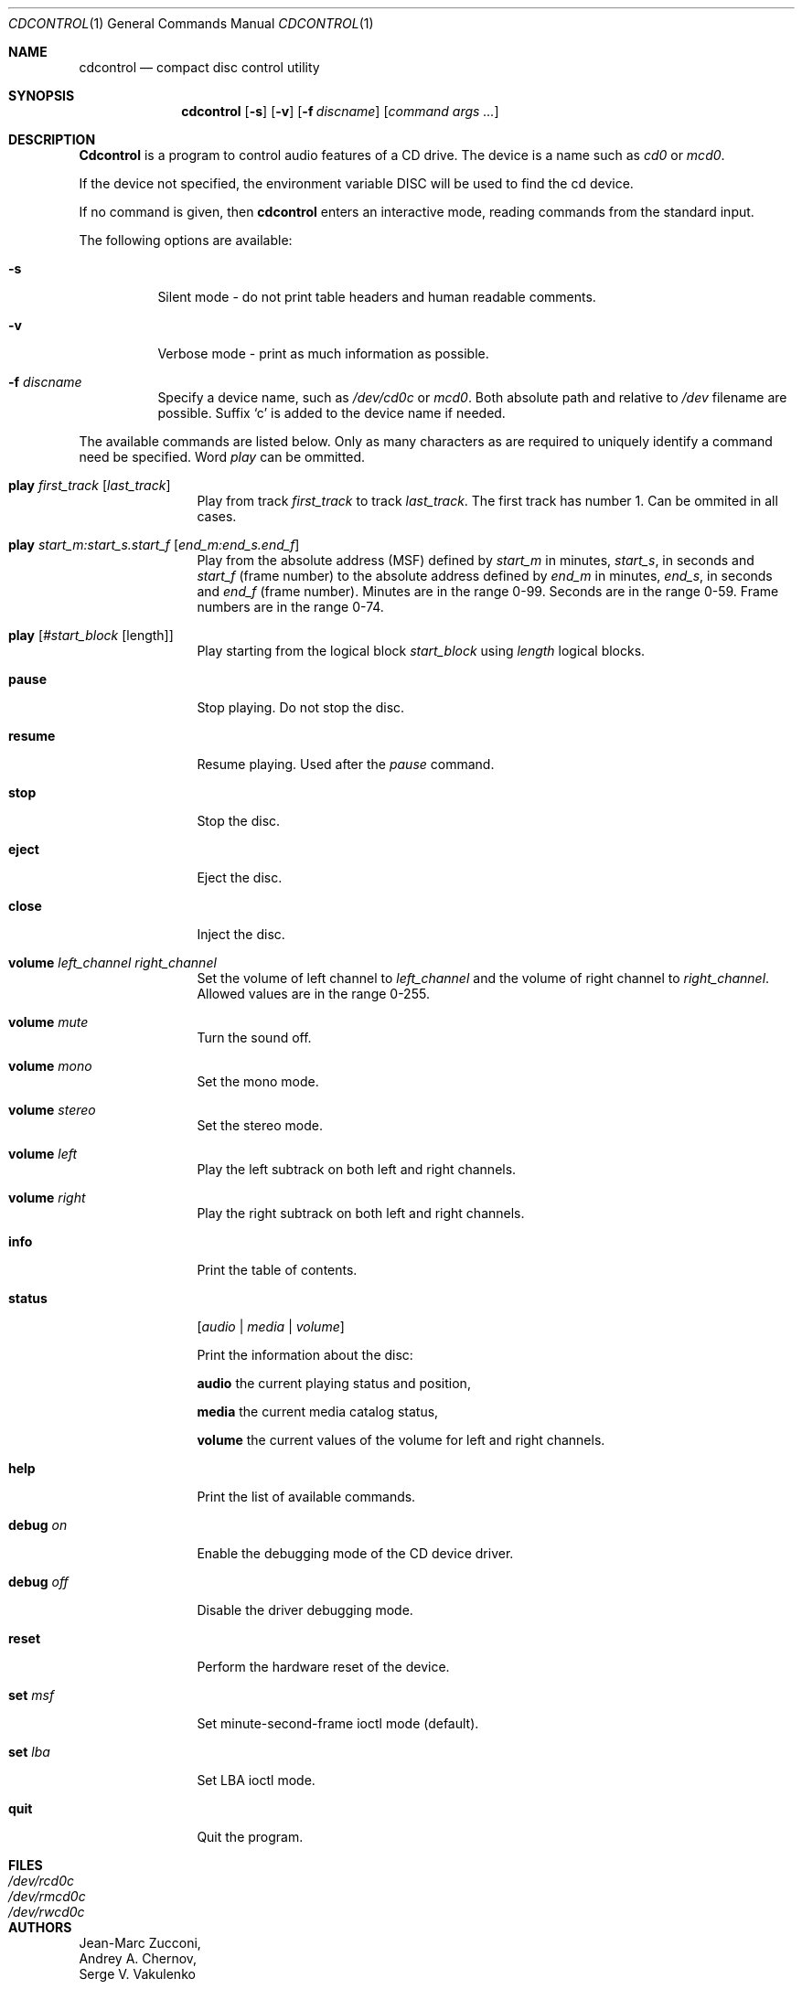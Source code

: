 .\"	$Id: cdcontrol.1,v 1.8.2.2 1997/12/23 07:15:39 charnier Exp $
.\"
.Dd July 3, 1995
.Dt CDCONTROL 1
.Os FreeBSD
.Sh NAME
.Nm cdcontrol
.Nd compact disc control utility
.Sh SYNOPSIS
.Nm cdcontrol
.Op Fl s
.Op Fl v
.Op Fl f Ar discname
.Op Ar command args ...
.Sh DESCRIPTION
.Nm Cdcontrol
is a program to control audio features of a CD drive. The device is a name such
as
.Pa cd0
or
.Pa mcd0 . 
.Pp
If the device not specified, the environment variable 
.Ev DISC
will be used to find the cd device.
.Pp
If no command is given, then
.Nm
enters an interactive mode, reading commands from the standard input.
.Pp
The following options are available:
.Bl -tag -width indent
.It Fl s
Silent mode - do not print table headers and human readable comments.
.It Fl v
Verbose mode - print as much information as possible.
.It Fl f Ar discname
Specify a device name, such as
.Pa /dev/cd0c
or
.Pa mcd0 .
Both absolute path and relative to
.Pa /dev
filename are possible.
Suffix `c' is added to the device name if needed.
.El
.Pp
The available commands are listed below.  Only as many
characters as are required to uniquely identify a command
need be specified. Word
.Em play
can be ommitted.
.Bl -tag -width Cm

.It Cm play Ar first_track Op Ar last_track
Play from track 
.Ar first_track
to track
.Ar last_track . 
The first track has number 1.
Can be ommited in all cases.

.It Cm play Ar start_m:start_s.start_f Op Ar end_m:end_s.end_f
Play from the absolute address
(MSF) defined by 
.Ar start_m
in minutes, 
.Ar start_s ,
in seconds and 
.Ar start_f
(frame number) to the absolute address defined by
.Ar end_m
in minutes, 
.Ar end_s ,
in seconds and 
.Ar end_f
(frame number). Minutes are in the range 0-99. Seconds are in the range 0-59.
Frame numbers are in the range 0-74.

.It Cm play Op Ar #start_block Op length
Play starting from the logical block
.Ar start_block
using
.Ar length
logical blocks.

.It Cm pause
Stop playing. Do not stop the disc.

.It Cm resume
Resume playing. Used after the 
.Em pause
command.

.It Cm stop
Stop the disc.

.It Cm eject
Eject the disc.

.It Cm close
Inject the disc.

.It Cm volume Ar left_channel Ar right_channel
Set the volume of left channel to 
.Ar left_channel
and the volume of right channel to 
.Ar right_channel . 
Allowed values are in the range 0-255. 

.It Cm volume Ar mute
Turn the sound off.

.It Cm volume Ar mono
Set the mono mode.

.It Cm volume Ar stereo
Set the stereo mode.

.It Cm volume Ar left
Play the left subtrack on both left and right channels.

.It Cm volume Ar right
Play the right subtrack on both left and right channels.

.It Cm info
Print the table of contents.

.It Cm status 
.Op Ar audio | media | volume

Print the information about the disc:

.Nm audio
the current playing status and position,

.Nm media
the current media catalog status,

.Nm volume
the current values of the volume for left and right channels.

.It Cm help
Print the list of available commands.

.It Cm debug Ar on
Enable the debugging mode of the CD device driver.

.It Cm debug Ar off
Disable the driver debugging mode.

.It Cm reset
Perform the hardware reset of the device.

.It Cm set Ar msf
Set minute-second-frame ioctl mode (default).

.It Cm set Ar lba
Set LBA ioctl mode.

.It Cm quit
Quit the program.

.Sh FILES
.Bl -tag -width /dev/rmcd0c -compact
.It Pa /dev/rcd0c
.It Pa /dev/rmcd0c
.It Pa /dev/rwcd0c
.El
.Sh AUTHORS
.An Jean-Marc Zucconi ,
.An Andrey A.\ Chernov ,
.An Serge V.\ Vakulenko
.Sh HISTORY
The
.Nm
command appeared in
.Fx 2.1 .
